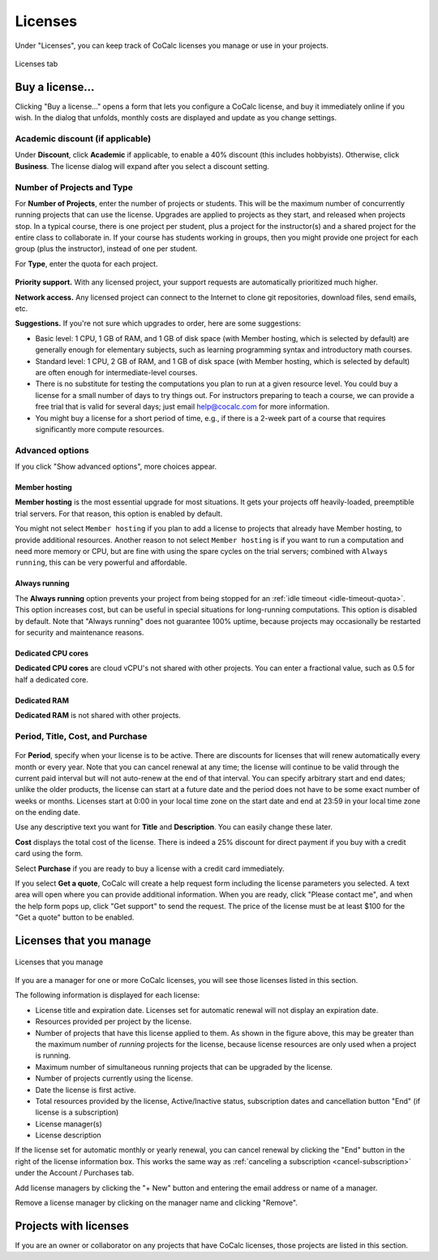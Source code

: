
.. index:: Account Tab; licenses
.. _account-licenses:

========
Licenses
========

Under "Licenses", you can keep track of CoCalc licenses you manage or use in your projects.

.. figure:: img/settings/account-licenses-manage.png
     :width: 90%
     :align: center
     :alt: licenses section under account tab

     Licenses tab

.. index:: Licenses; buying
.. _buying-licenses:

Buy a license...
========================

Clicking "Buy a license..." opens a form that lets you configure a CoCalc license, and buy it immediately online if you wish. In the dialog that unfolds, monthly costs are displayed and update as you change settings.

.. index:: Licenses; academic discount

Academic discount (if applicable)
---------------------------------

Under **Discount**, click **Academic** if applicable, to enable a 40% discount (this includes hobbyists). Otherwise, click **Business**. The license dialog will expand after you select a discount setting.

.. figure:: img/settings/buy-lic-1.png
     :width: 90%
     :align: center
     :alt: academic or business license selector

     ..

.. index:: Licenses; quantity and type

Number of Projects and Type
--------------------------------------------

For **Number of Projects**, enter the number of projects or students. This will be the maximum number of concurrently running projects that can use the license. Upgrades are applied to projects as they start, and released when projects stop. In a typical course, there is one project per student, plus a project for the instructor(s) and a shared project for the entire class to collaborate in. If your course has students working in groups,  then you might provide one project for each group (plus the instructor), instead of one per student.

For **Type**, enter the quota for each project.

.. figure:: img/settings/buy-lic-2.png
     :width: 90%
     :align: center
     :alt: top part of license configuration dialog

     ..

.. index:: Licenses; priority support

**Priority support.** With any licensed project, your support requests are automatically prioritized much higher.

.. index:: Licenses; network access

**Network access.** Any licensed project can connect to the Internet to clone git repositories, download files, send emails, etc.

**Suggestions.** If you're not sure which upgrades to order, here are some suggestions:

* Basic level: 1 CPU, 1 GB of RAM, and 1 GB of disk space (with Member hosting, which is selected by default) are generally enough for elementary subjects, such as learning programming syntax and introductory math courses.
* Standard level: 1 CPU, 2 GB of RAM, and 1 GB of disk space (with Member hosting, which is selected by default) are often enough for intermediate-level courses.
* There is no substitute for testing the computations you plan to run at a given resource level. You could buy a license for a small number of days to try things out. For instructors preparing to teach a course, we can provide a free trial that is valid for several days; just email help@cocalc.com for more information.
* You might buy a license for a short period of time, e.g., if there is a 2-week part of a course that requires significantly more compute resources.

.. index:: Licenses; advanced options

Advanced options
---------------------------------

If you click "Show advanced options", more choices appear.

.. figure:: img/settings/buy-lic-2a.png
     :width: 90%
     :align: center
     :alt: advanced options subdialog

     ..

.. index:: Licenses; member hosting
.. _licenses-member-hosting:

Member hosting
^^^^^^^^^^^^^^

**Member hosting** is the most essential upgrade for most situations. It gets your projects off heavily-loaded, preemptible trial servers. For that reason, this option is enabled by default.

You might not select ``Member hosting`` if you plan to add a license to projects that already have Member hosting, to provide additional resources. Another reason to not select ``Member hosting`` is if you want to run a computation and need more memory or CPU, but are fine with using the spare cycles on the trial servers; combined with ``Always running``, this can be very powerful and affordable.

.. index:: Licenses; always running
.. _licenses-always-running:

Always running
^^^^^^^^^^^^^^
The **Always running** option prevents your project from being stopped for an :ref:`idle timeout <idle-timeout-quota>`. This option increases cost, but can be useful in special situations for long-running computations. This option is disabled by default. Note that "Always running" does not guarantee 100% uptime, because projects may occasionally be restarted for security and maintenance reasons.

Dedicated CPU cores
^^^^^^^^^^^^^^^^^^^

**Dedicated CPU cores** are cloud vCPU's not shared with other projects. You can enter a fractional value, such as 0.5 for half a dedicated core.

Dedicated RAM
^^^^^^^^^^^^^

**Dedicated RAM** is not shared with other projects.

.. index:: Licenses; period, title, cost, purchase

Period, Title, Cost, and Purchase
---------------------------------

.. figure:: img/settings/buy-lic-3.png
     :width: 90%
     :align: center
     :alt: bottom part of license configuration dialog

     ..

For **Period**, specify when your license is to be active. There are discounts for licenses that will renew automatically every month or every year. Note that you can cancel renewal at any time; the license will continue to be valid through the current paid interval but will not auto-renew at the end of that interval. You can specify arbitrary start and end dates; unlike the older products, the license can start at a future date and the period does not have to be some exact number of weeks or months. Licenses start at 0:00 in your local time zone on the start date and end at 23:59 in your local time zone on the ending date.

Use any descriptive text you want for **Title** and **Description**. You can easily change these later.

**Cost** displays the total cost of the license. There is indeed a 25% discount for direct payment if you buy with a credit card using the form.

Select **Purchase** if you are ready to buy a license with a credit card immediately.

If you select **Get a quote**, CoCalc will create a help request form including the license parameters you selected. A text area will open where you can provide additional information. When you are ready, click "Please contact me", and when the help form pops up, click "Get support" to send the request. The price of the license must be at least $100 for the "Get a quote" button to be enabled.

.. index:: Licenses; view managed licenses
.. _view-managed-licenses:

Licenses that you manage
========================

.. figure:: img/settings/lic-you-manage.png
     :width: 100%
     :align: center
     :alt: information about your licenses

     Licenses that you manage

If you are a manager for one or more CoCalc licenses, you will see those licenses listed in this section.

The following information is displayed for each license:

* License title and expiration date. Licenses set for automatic renewal will not display an expiration date.
* Resources provided per project by the license.
* Number of projects that have this license applied to them. As shown in the figure above, this may be greater than the maximum number of *running* projects for the license, because license resources are only used when a project is running.
* Maximum number of simultaneous running projects that can be upgraded by the license.
* Number of projects currently using the license.
* Date the license is first active.
* Total resources provided by the license, Active/Inactive status,  subscription dates and cancellation button "End" (if license is a subscription)
* License manager(s)
* License description

If the license set for automatic monthly or yearly renewal, you can cancel renewal by clicking the "End" button in the right of the license information box. This works the same way as :ref:`canceling a subscription <cancel-subscription>` under the Account / Purchases tab.

Add license managers by clicking the "+ New" button and entering the email address or name of a manager.

Remove a license manager by clicking on the manager name and clicking "Remove".

.. index:: Licenses; view your licensed projects
.. _view-licensed-projects:

Projects with licenses
========================

If you are an owner or collaborator on any projects that have CoCalc licenses, those projects are listed in this section.



